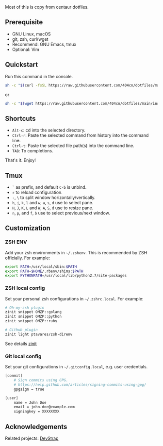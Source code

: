 Most of this is copy from centaur dotfiles.

** Prerequisite

- GNU Linux, macOS
- git, zsh, curl/wget
- Recommend: GNU Emacs, tmux
- Optional: Vim

** Quickstart

Run this command in the console.

#+begin_src sh
sh -c "$(curl -fsSL https://raw.githubusercontent.com/404cn/dotfiles/main/install.sh)"
#+end_src

or

#+begin_src sh
sh -c "$(wget https://raw.githubusercontent.com/404cn/dotfiles/main/install.sh -O -)"
#+end_src

** Shortcuts

- =Alt-c=: cd into the selected directory.
- =Ctrl-r=: Paste the selected command from history into the command line.
- =Ctrl-t=: Paste the selected file path(s) into the command line.
- =TAB=: To completions.

That's it. Enjoy!

** Tmux

- =`= as prefix, and default =C-b= is unbind.
- =r= to reload configuration.
- =-=, =\= to split window horizontally/vertically.
- =h=, =j=, =k=, =l= and =w=, =a=, =s=, =d= use to select pane.
- =H=, =J=, =K=, =L= and =W=, =A=, =S=, =d= use to resize pane.
- =n=, =p=, and =f=, =b= use to select previous/next window.

** Customization

*** ZSH ENV

Add your zsh environments in =~/.zshenv=. This is recommended by ZSH officially.
For example:

#+begin_src sh
export PATH=/usr/local/sbin:$PATH
export PATH=$HOME/.rbenv/shims:$PATH
export PYTHONPATH=/usr/local/lib/python2.7/site-packages
#+end_src

*** ZSH local config

Set your personal zsh configurations in =~/.zshrc.local=. For example:

#+begin_src sh
# Oh-my-zsh plugin
zinit snippet OMZP::golang
zinit snippet OMZP::python
zinit snippet OMZP::ruby

# Github plugin
zinit light ptavares/zsh-direnv
#+end_src

See details [[https://github.com/zdharma/zinit][zinit]]

*** Git local config

Set your git configurations in =~/.gitconfig.local=, e.g. user credentials.

#+begin_src sh
[commit]
    # Sign commits using GPG.
    # https://help.github.com/articles/signing-commits-using-gpg/
    gpgsign = true

[user]
    name = John Doe
    email = john.doe@example.com
    signingkey = XXXXXXXX
#+end_src

** Acknowledgements

Related projects: [[https://github.com/ray-g/devstrap][DevStrap]]
